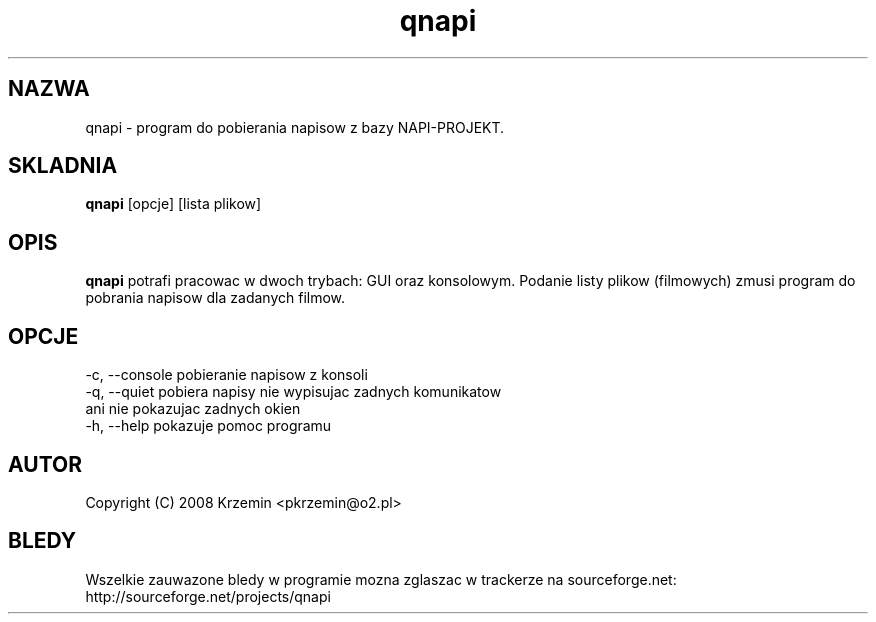 .TH "qnapi" 1
.SH NAZWA
qnapi \- program do pobierania napisow z bazy NAPI-PROJEKT.
.SH SKLADNIA
\fBqnapi\fP [opcje] [lista plikow]
.SH OPIS
\fBqnapi\fP potrafi pracowac w dwoch trybach: GUI oraz konsolowym. Podanie listy plikow (filmowych) zmusi program do pobrania napisow dla zadanych filmow.
.SH OPCJE
    -c, --console    pobieranie napisow z konsoli
    -q, --quiet      pobiera napisy nie wypisujac zadnych komunikatow
                     ani nie pokazujac zadnych okien
    -h, --help       pokazuje pomoc programu
.SH AUTOR
Copyright (C) 2008 Krzemin <pkrzemin@o2.pl>
.SH BLEDY
Wszelkie zauwazone bledy w programie mozna zglaszac w trackerze na sourceforge.net: http://sourceforge.net/projects/qnapi
